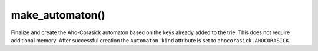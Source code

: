 make_automaton()
----------------------------------------------------------------------

Finalize and create the Aho-Corasick automaton based on the keys already added
to the trie. This does not require additional memory. After successful creation
the ``Automaton.kind`` attribute is set to ``ahocorasick.AHOCORASICK``.
